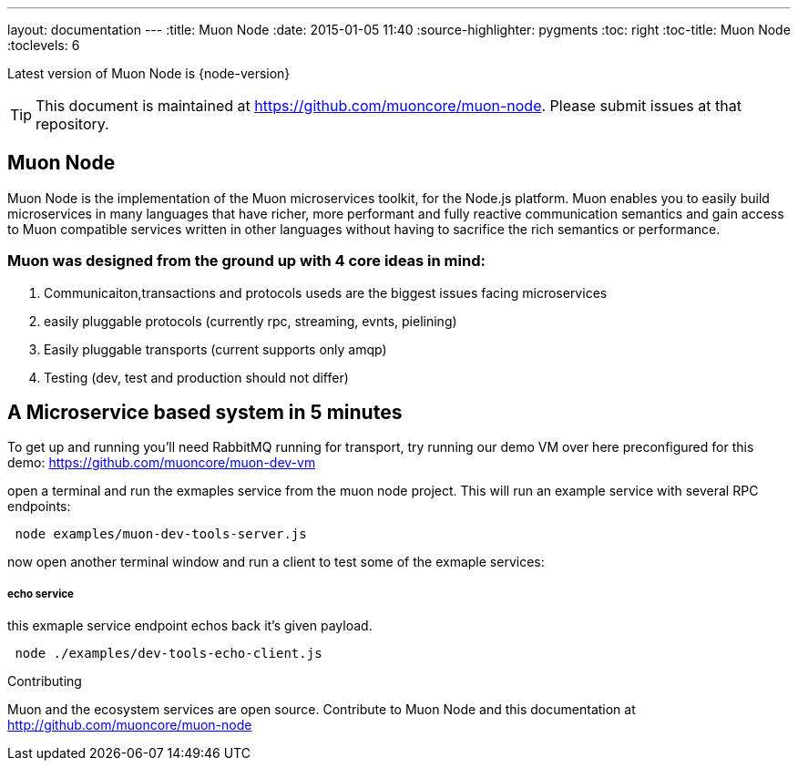 ---
layout: documentation
---
:title: Muon Node
:date: 2015-01-05 11:40
:source-highlighter: pygments
:toc: right
:toc-title: Muon Node
:toclevels: 6

Latest version of Muon Node is {node-version}

TIP: This document is maintained at https://github.com/muoncore/muon-node.
Please submit issues at that repository.

## Muon Node

Muon Node is the implementation of the Muon microservices toolkit, for the Node.js platform. Muon enables you to easily build
microservices in many languages that have richer, more performant and fully reactive communication semantics and gain access
to Muon compatible services written in other languages without having to sacrifice the rich semantics or performance.

### Muon was designed from the ground up with 4 core ideas in mind:

. Communicaiton,transactions and protocols useds are the biggest issues facing microservices
. easily pluggable protocols (currently rpc, streaming, evnts, pielining)
. Easily pluggable transports (current supports only amqp)
. Testing (dev, test and production should not differ)







== A Microservice based system in 5 minutes

To get up and running you'll need RabbitMQ running for transport, try running our demo VM over here preconfigured for this demo: https://github.com/muoncore/muon-dev-vm


open a terminal and run the exmaples service from the muon node project. This will run an example service with several RPC endpoints:


[source,indent=1]
----
node examples/muon-dev-tools-server.js
----



now open another terminal window and run a client to test some of the exmaple services:


===== echo service

this exmaple service endpoint echos back it's given payload.

[source,indent=1]
----
node ./examples/dev-tools-echo-client.js
----




.Contributing
****
Muon and the ecosystem services are open source.
Contribute to Muon Node and this documentation at http://github.com/muoncore/muon-node
****

